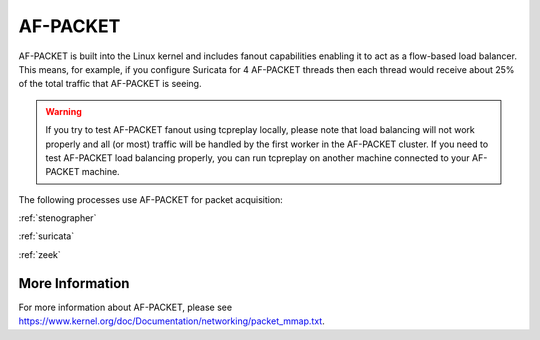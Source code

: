 .. _af-packet:

AF-PACKET
=========

AF-PACKET is built into the Linux kernel and includes fanout capabilities enabling it to act as a flow-based load balancer.  This means, for example, if you configure Suricata for 4 AF-PACKET threads then each thread would receive about 25% of the total traffic that AF-PACKET is seeing.

.. warning::

   If you try to test AF-PACKET fanout using tcpreplay locally, please note that load balancing will not work properly and all (or most) traffic will be handled by the first worker in the AF-PACKET cluster.  If you need to test AF-PACKET load balancing properly, you can run tcpreplay on another machine connected to your AF-PACKET machine.

The following processes use AF-PACKET for packet acquisition:

:ref:`stenographer`

:ref:`suricata`

:ref:`zeek`

More Information
----------------
For more information about AF-PACKET, please see https://www.kernel.org/doc/Documentation/networking/packet_mmap.txt.
